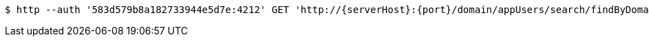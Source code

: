 [source,bash,subs="attributes"]
----
$ http --auth '583d579b8a182733944e5d7e:4212' GET 'http://{serverHost}:{port}/domain/appUsers/search/findByDomain?domain=583d579b8a182733944e5d7d' 'Accept:application/hal+json' 'Content-Type:application/json;charset=UTF-8'
----